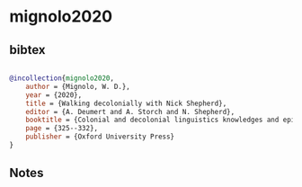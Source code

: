 * mignolo2020




** bibtex

#+NAME: bibtex
#+BEGIN_SRC bibtex

@incollection{mignolo2020,
    author = {Mignolo, W. D.},
    year = {2020},
    title = {Walking decolonially with Nick Shepherd},
    editor = {A. Deumert and A. Storch and N. Shepherd},
    booktitle = {Colonial and decolonial linguistics knowledges and epistemes},
    page = {325--332},
    publisher = {Oxford University Press}
}

#+END_SRC




** Notes

